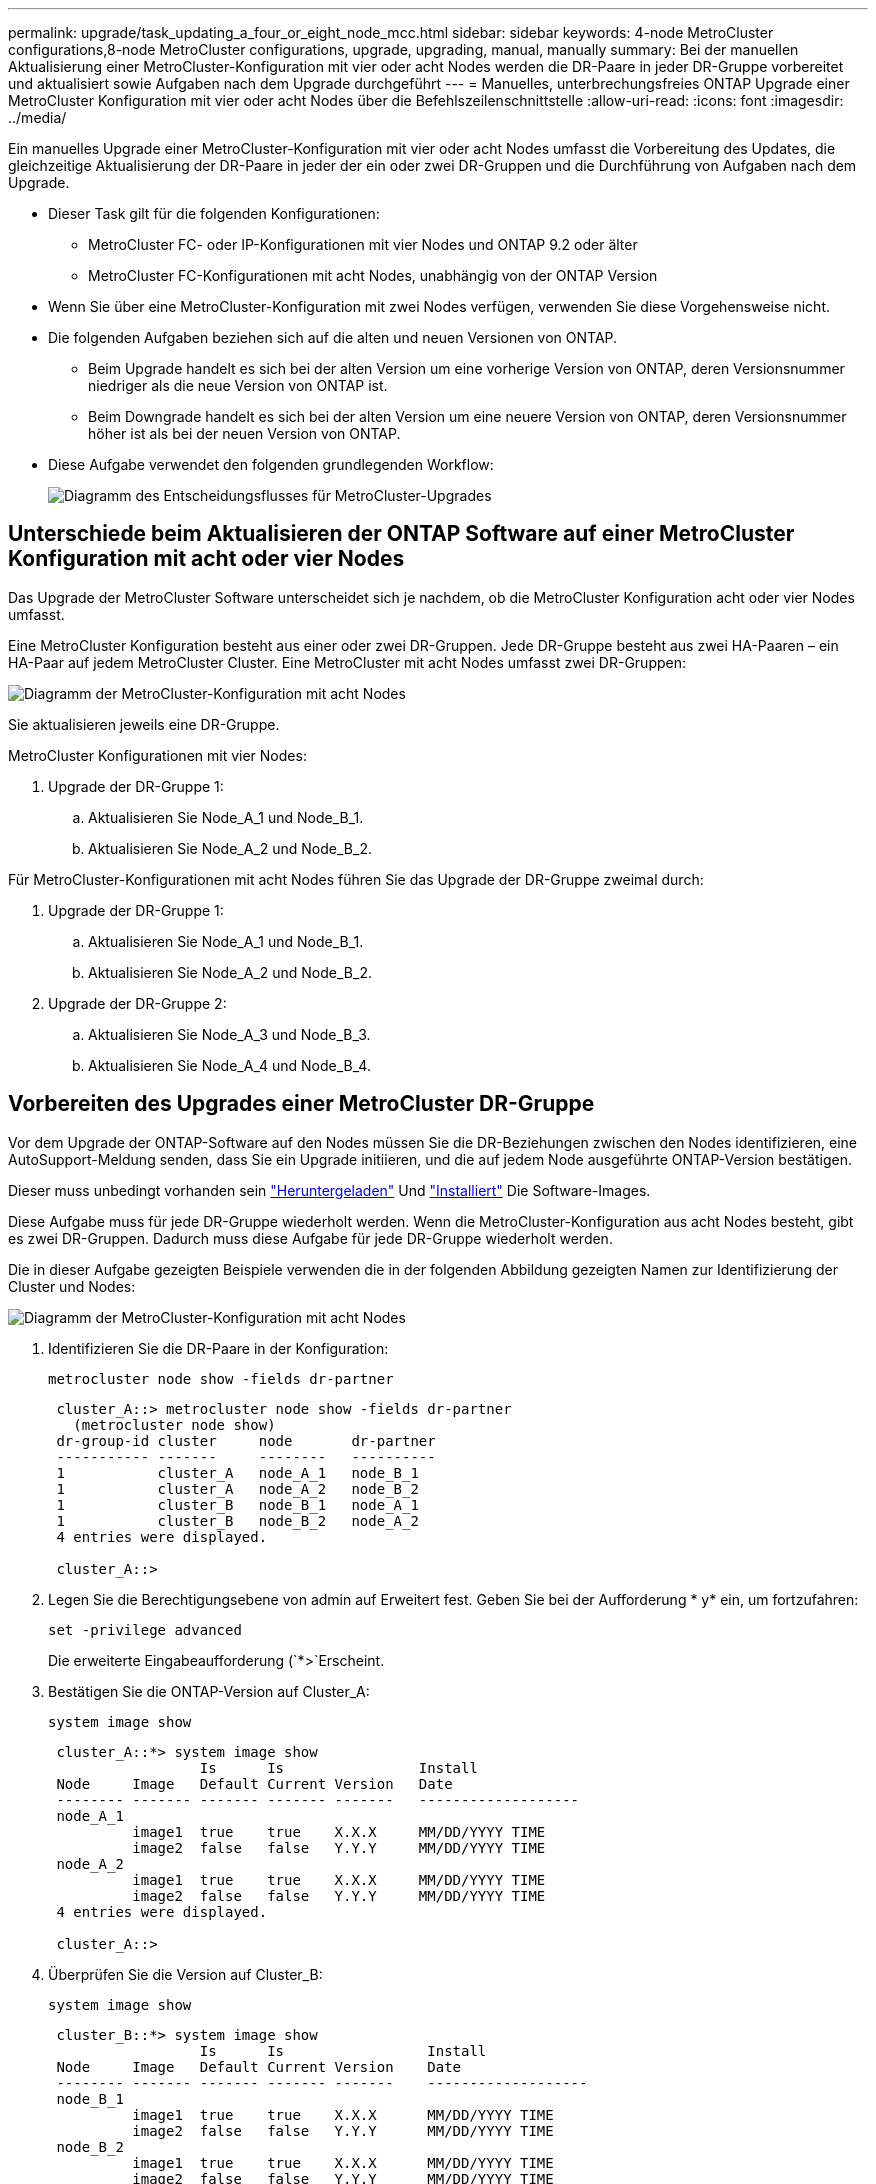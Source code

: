 ---
permalink: upgrade/task_updating_a_four_or_eight_node_mcc.html 
sidebar: sidebar 
keywords: 4-node MetroCluster configurations,8-node MetroCluster configurations, upgrade, upgrading, manual, manually 
summary: Bei der manuellen Aktualisierung einer MetroCluster-Konfiguration mit vier oder acht Nodes werden die DR-Paare in jeder DR-Gruppe vorbereitet und aktualisiert sowie Aufgaben nach dem Upgrade durchgeführt 
---
= Manuelles, unterbrechungsfreies ONTAP Upgrade einer MetroCluster Konfiguration mit vier oder acht Nodes über die Befehlszeilenschnittstelle
:allow-uri-read: 
:icons: font
:imagesdir: ../media/


[role="lead"]
Ein manuelles Upgrade einer MetroCluster-Konfiguration mit vier oder acht Nodes umfasst die Vorbereitung des Updates, die gleichzeitige Aktualisierung der DR-Paare in jeder der ein oder zwei DR-Gruppen und die Durchführung von Aufgaben nach dem Upgrade.

* Dieser Task gilt für die folgenden Konfigurationen:
+
** MetroCluster FC- oder IP-Konfigurationen mit vier Nodes und ONTAP 9.2 oder älter
** MetroCluster FC-Konfigurationen mit acht Nodes, unabhängig von der ONTAP Version


* Wenn Sie über eine MetroCluster-Konfiguration mit zwei Nodes verfügen, verwenden Sie diese Vorgehensweise nicht.
* Die folgenden Aufgaben beziehen sich auf die alten und neuen Versionen von ONTAP.
+
** Beim Upgrade handelt es sich bei der alten Version um eine vorherige Version von ONTAP, deren Versionsnummer niedriger als die neue Version von ONTAP ist.
** Beim Downgrade handelt es sich bei der alten Version um eine neuere Version von ONTAP, deren Versionsnummer höher ist als bei der neuen Version von ONTAP.


* Diese Aufgabe verwendet den folgenden grundlegenden Workflow:
+
image:workflow_mcc_lockstep_upgrade.gif["Diagramm des Entscheidungsflusses für MetroCluster-Upgrades"]





== Unterschiede beim Aktualisieren der ONTAP Software auf einer MetroCluster Konfiguration mit acht oder vier Nodes

Das Upgrade der MetroCluster Software unterscheidet sich je nachdem, ob die MetroCluster Konfiguration acht oder vier Nodes umfasst.

Eine MetroCluster Konfiguration besteht aus einer oder zwei DR-Gruppen. Jede DR-Gruppe besteht aus zwei HA-Paaren – ein HA-Paar auf jedem MetroCluster Cluster. Eine MetroCluster mit acht Nodes umfasst zwei DR-Gruppen:

image:mcc_dr_groups_8_node.gif["Diagramm der MetroCluster-Konfiguration mit acht Nodes"]

Sie aktualisieren jeweils eine DR-Gruppe.

.MetroCluster Konfigurationen mit vier Nodes:
. Upgrade der DR-Gruppe 1:
+
.. Aktualisieren Sie Node_A_1 und Node_B_1.
.. Aktualisieren Sie Node_A_2 und Node_B_2.




.Für MetroCluster-Konfigurationen mit acht Nodes führen Sie das Upgrade der DR-Gruppe zweimal durch:
. Upgrade der DR-Gruppe 1:
+
.. Aktualisieren Sie Node_A_1 und Node_B_1.
.. Aktualisieren Sie Node_A_2 und Node_B_2.


. Upgrade der DR-Gruppe 2:
+
.. Aktualisieren Sie Node_A_3 und Node_B_3.
.. Aktualisieren Sie Node_A_4 und Node_B_4.






== Vorbereiten des Upgrades einer MetroCluster DR-Gruppe

Vor dem Upgrade der ONTAP-Software auf den Nodes müssen Sie die DR-Beziehungen zwischen den Nodes identifizieren, eine AutoSupport-Meldung senden, dass Sie ein Upgrade initiieren, und die auf jedem Node ausgeführte ONTAP-Version bestätigen.

Dieser muss unbedingt vorhanden sein link:download-software-image.html["Heruntergeladen"] Und link:install-software-manual-upgrade.html["Installiert"] Die Software-Images.

Diese Aufgabe muss für jede DR-Gruppe wiederholt werden. Wenn die MetroCluster-Konfiguration aus acht Nodes besteht, gibt es zwei DR-Gruppen. Dadurch muss diese Aufgabe für jede DR-Gruppe wiederholt werden.

Die in dieser Aufgabe gezeigten Beispiele verwenden die in der folgenden Abbildung gezeigten Namen zur Identifizierung der Cluster und Nodes:

image:mcc_dr_groups_8_node.gif["Diagramm der MetroCluster-Konfiguration mit acht Nodes"]

. Identifizieren Sie die DR-Paare in der Konfiguration:
+
[source, cli]
----
metrocluster node show -fields dr-partner
----
+
[listing]
----
 cluster_A::> metrocluster node show -fields dr-partner
   (metrocluster node show)
 dr-group-id cluster     node       dr-partner
 ----------- -------     --------   ----------
 1           cluster_A   node_A_1   node_B_1
 1           cluster_A   node_A_2   node_B_2
 1           cluster_B   node_B_1   node_A_1
 1           cluster_B   node_B_2   node_A_2
 4 entries were displayed.

 cluster_A::>
----
. Legen Sie die Berechtigungsebene von admin auf Erweitert fest. Geben Sie bei der Aufforderung * y* ein, um fortzufahren:
+
[source, cli]
----
set -privilege advanced
----
+
Die erweiterte Eingabeaufforderung (`*>`Erscheint.

. Bestätigen Sie die ONTAP-Version auf Cluster_A:
+
[source, cli]
----
system image show
----
+
[listing]
----
 cluster_A::*> system image show
                  Is      Is                Install
 Node     Image   Default Current Version   Date
 -------- ------- ------- ------- -------   -------------------
 node_A_1
          image1  true    true    X.X.X     MM/DD/YYYY TIME
          image2  false   false   Y.Y.Y     MM/DD/YYYY TIME
 node_A_2
          image1  true    true    X.X.X     MM/DD/YYYY TIME
          image2  false   false   Y.Y.Y     MM/DD/YYYY TIME
 4 entries were displayed.

 cluster_A::>
----
. Überprüfen Sie die Version auf Cluster_B:
+
[source, cli]
----
system image show
----
+
[listing]
----
 cluster_B::*> system image show
                  Is      Is                 Install
 Node     Image   Default Current Version    Date
 -------- ------- ------- ------- -------    -------------------
 node_B_1
          image1  true    true    X.X.X      MM/DD/YYYY TIME
          image2  false   false   Y.Y.Y      MM/DD/YYYY TIME
 node_B_2
          image1  true    true    X.X.X      MM/DD/YYYY TIME
          image2  false   false   Y.Y.Y      MM/DD/YYYY TIME
 4 entries were displayed.

 cluster_B::>
----
. AutoSupport-Benachrichtigung auslösen:
+
[source, cli]
----
autosupport invoke -node * -type all -message "Starting_NDU"
----
+
Diese AutoSupport-Benachrichtigung enthält eine Aufzeichnung des Systemstatus vor dem Upgrade. Es speichert nützliche Informationen zur Fehlerbehebung, wenn ein Problem mit dem Aktualisierungsprozess vorliegt.

+
Wenn Ihr Cluster nicht zum Senden von AutoSupport Meldungen konfiguriert ist, wird eine Kopie der Benachrichtigung lokal gespeichert.

. Legen Sie für jeden Node im ersten Satz das ONTAP Ziel-Image für die Software als Standard-Image fest:
+
[source, cli]
----
system image modify {-node nodename -iscurrent false} -isdefault true
----
+
Dieser Befehl verwendet eine erweiterte Abfrage, um das als alternatives Image installierte Ziel-Software-Image als Standard-Image für den Node zu ändern.

. Vergewissern Sie sich, dass das Ziel-ONTAP-Software-Image auf „Cluster_A“ als Standardabbild festgelegt ist:
+
[source, cli]
----
system image show
----
+
Im folgenden Beispiel ist image2 die neue ONTAP-Version und wird als Standardbild auf jedem der Knoten des ersten Satzes festgelegt:

+
[listing]
----
 cluster_A::*> system image show
                  Is      Is              Install
 Node     Image   Default Current Version Date
 -------- ------- ------- ------- ------- -------------------
 node_A_1
          image1  false   true    X.X.X   MM/DD/YYYY TIME
          image2  true    false   Y.Y.Y   MM/DD/YYYY TIME
 node_A_2
          image1  false   true    X.X.X   MM/DD/YYYY TIME
          image2  true   false   Y.Y.Y   MM/DD/YYYY TIME

 2 entries were displayed.
----
+
.. Vergewissern Sie sich, dass das Ziel-ONTAP-Software-Image auf „Cluster_B:
+
[source, cli]
----
system image show
----
+
Das folgende Beispiel zeigt, dass die Zielversion auf jedem der Nodes im ersten Satz als Standardbild festgelegt ist:

+
[listing]
----
 cluster_B::*> system image show
                  Is      Is              Install
 Node     Image   Default Current Version Date
 -------- ------- ------- ------- ------- -------------------
 node_A_1
          image1  false   true    X.X.X   MM/DD/YYYY TIME
          image2  true    false   Y.Y.Y   MM/YY/YYYY TIME
 node_A_2
          image1  false   true    X.X.X   MM/DD/YYYY TIME
          image2  true    false   Y.Y.Y   MM/DD/YYYY TIME

 2 entries were displayed.
----


. Ermitteln Sie, ob die zu aktualisierenden Nodes derzeit zwei Clients für jeden Node bereitstellen:
+
[source, cli]
----
system node run -node target-node -command uptime
----
+
Der Befehl Uptime zeigt die Gesamtzahl der Vorgänge an, die der Node seit dem letzten Booten des Node für NFS-, CIFS-, FC- und iSCSI-Clients durchgeführt hat. Für jedes Protokoll muss der Befehl zweimal ausgeführt werden, um festzustellen, ob die Anzahl der Vorgänge zunimmt. Wenn der Node hinzugefügt wird, bietet er derzeit Clients für dieses Protokoll. Wenn sie nicht erhöht werden, stellt der Node derzeit keine Clients für dieses Protokoll bereit.

+

NOTE: Notieren Sie sich jedes Protokoll, bei dem der Client-Betrieb zunimmt, damit Sie nach dem Upgrade des Node überprüfen können, ob der Client-Datenverkehr wieder aufgenommen wurde.

+
Dieses Beispiel zeigt einen Node mit NFS-, CIFS-, FC- und iSCSI-Vorgängen. Der Node bietet jedoch derzeit nur NFS- und iSCSI-Clients.

+
[listing]
----
 cluster_x::> system node run -node node0 -command uptime
   2:58pm up  7 days, 19:16 800000260 NFS ops, 1017333 CIFS ops, 0 HTTP ops, 40395 FCP ops, 32810 iSCSI ops

 cluster_x::> system node run -node node0 -command uptime
   2:58pm up  7 days, 19:17 800001573 NFS ops, 1017333 CIFS ops, 0 HTTP ops, 40395 FCP ops, 32815 iSCSI ops
----




== Aktualisieren des ersten DR-Paars in einer MetroCluster DR-Gruppe

Es müssen Takeover und Giveback der Knoten auf der richtigen Reihenfolge durchgeführt werden, um die neue Version von ONTAP die aktuelle Version des Knotens zu machen.

Auf allen Nodes muss die alte Version von ONTAP ausgeführt werden.

In dieser Aufgabe werden Node_A_1 und Node_B_1 aktualisiert.

Wenn Sie die ONTAP-Software in der ersten DR-Gruppe aktualisiert haben und jetzt die zweite DR-Gruppe in einer MetroCluster-Konfiguration mit acht Knoten aktualisieren, aktualisieren Sie in dieser Aufgabe Node_A_3 und Node_B_3.

. Wenn die MetroCluster Tiebreaker Software aktiviert ist, ist sie deaktiviert.
. Deaktivieren Sie für jeden Node im HA-Paar das automatische Giveback:
+
[source, cli]
----
storage failover modify -node target-node -auto-giveback false
----
+
Dieser Befehl muss für jeden Node im HA-Paar wiederholt werden.

. Überprüfen Sie, ob die automatische Rückübertragung deaktiviert ist:
+
[source, cli]
----
storage failover show -fields auto-giveback
----
+
Das folgende Beispiel zeigt, dass das automatische Giveback auf beiden Knoten deaktiviert wurde:

+
[listing]
----
 cluster_x::> storage failover show -fields auto-giveback
 node     auto-giveback
 -------- -------------
 node_x_1 false
 node_x_2 false
 2 entries were displayed.
----
. Stellen Sie sicher, dass der I/O für jeden Controller ~50 % nicht überschreitet und die CPU-Auslastung pro Controller ~50 % nicht überschreitet.
. Initiieren einer Übernahme des Ziel-Nodes auf Cluster_A:
+
Geben Sie nicht den Parameter -Option sofortige an, da für die Nodes, die übernommen werden, ein normaler Takeover erforderlich ist, um auf das neue Software-Image zu booten.

+
.. Übernehmen Sie den DR-Partner auf Cluster_A (Node_A_1):
+
[source, cli]
----
storage failover takeover -ofnode node_A_1
----
+
Der Knoten startet bis zum Status „Warten auf Giveback“.

+

NOTE: Wenn AutoSupport aktiviert ist, wird eine AutoSupport Meldung gesendet, die angibt, dass die Nodes nicht über ein Cluster-Quorum verfügen. Sie können diese Benachrichtigung ignorieren und mit dem Upgrade fortfahren.

.. Vergewissern Sie sich, dass die Übernahme erfolgreich ist:
+
[source, cli]
----
storage failover show
----
+
Das folgende Beispiel zeigt, dass die Übernahme erfolgreich ist. Node_A_1 befindet sich im Status „wartet auf Giveback“ und Node_A_2 befindet sich im Status „wird übernommen“.

+
[listing]
----
 cluster1::> storage failover show
                               Takeover
 Node           Partner        Possible State Description
 -------------- -------------- -------- -------------------------------------
 node_A_1       node_A_2       -        Waiting for giveback (HA mailboxes)
 node_A_2       node_A_1       false    In takeover
 2 entries were displayed.
----


. Übernehmen Sie den DR-Partner auf Cluster_B (Node_B_1):
+
Geben Sie nicht den Parameter -Option sofortige an, da für die Nodes, die übernommen werden, ein normaler Takeover erforderlich ist, um auf das neue Software-Image zu booten.

+
.. Übernehmen Node_B_1:
+
[source, cli]
----
storage failover takeover -ofnode node_B_1
----
+
Der Knoten startet bis zum Status „Warten auf Giveback“.

+

NOTE: Wenn AutoSupport aktiviert ist, wird eine AutoSupport Meldung gesendet, die angibt, dass die Nodes nicht über ein Cluster-Quorum verfügen. Sie können diese Benachrichtigung ignorieren und mit dem Upgrade fortfahren.

.. Vergewissern Sie sich, dass die Übernahme erfolgreich ist:
+
[source, cli]
----
storage failover show
----
+
Das folgende Beispiel zeigt, dass die Übernahme erfolgreich ist. Node_B_1 befindet sich im Status „wartet auf Giveback“ und Node_B_2 befindet sich im Status „wird übernommen“.

+
[listing]
----
 cluster1::> storage failover show
                               Takeover
 Node           Partner        Possible State Description
 -------------- -------------- -------- -------------------------------------
 node_B_1       node_B_2       -        Waiting for giveback (HA mailboxes)
 node_B_2       node_B_1       false    In takeover
 2 entries were displayed.
----


. Warten Sie mindestens acht Minuten, um die folgenden Bedingungen sicherzustellen:
+
** Das Client-Multipathing (falls bereitgestellt) wird stabilisiert.
** Clients werden nach der Pause des I/O, die während der Übernahme stattfindet, wiederhergestellt.
+
Die Recovery-Zeit ist Client-spezifisch und kann je nach Eigenschaften der Client-Applikationen länger als acht Minuten dauern.



. Die Aggregate werden an die Ziel-Nodes zurückgegeben:
+
Nach einem Upgrade von MetroCluster IP-Konfigurationen auf ONTAP 9.5 oder höher befinden sich die Aggregate kurze Zeit lang im beeinträchtigten Zustand, bevor sie neu synchronisiert werden und zum gespiegelten Status zurückkehren.

+
.. Geben Sie die Aggregate dem DR-Partner in Cluster_A zurück:
+
[source, cli]
----
storage failover giveback -ofnode node_A_1
----
.. Geben Sie die Aggregate dem DR-Partner in Cluster_B zurück:
+
[source, cli]
----
storage failover giveback -ofnode node_B_1
----
+
Der Giveback-Vorgang gibt zuerst das Root-Aggregat an den Knoten zurück und liefert dann, nachdem der Knoten vollständig gebootet wurde, die nicht-Root-Aggregate zurück.



. Überprüfen Sie, ob alle Aggregate zurückgegeben wurden, indem Sie den folgenden Befehl für beide Cluster eingeben:
+
[source, cli]
----
storage failover show-giveback
----
+
Wenn das Feld „GiveBack Status“ angibt, dass keine Aggregate zurückgegeben werden müssen, wurden alle Aggregate zurückgegeben. Wenn ein Giveback vetoed ist, zeigt der Befehl den Status des Giveback an und welches Subsystem das Giveback vetoed hat.

. Wenn keine Aggregate zurückgegeben wurden, führen Sie folgende Schritte aus:
+
.. Überprüfen Sie die Veto-Problemumgehung, um festzustellen, ob Sie die Bedingung „`vebis`“ beheben oder das Veto außer Kraft setzen möchten.
.. Falls erforderlich, beheben Sie die in der Fehlermeldung beschriebene Bedingung „`veto`“, um sicherzustellen, dass alle identifizierten Operationen ordnungsgemäß beendet werden.
.. Geben Sie den Befehl für das Storage Failover Giveback ein.
+
Wenn Sie sich entschieden haben, die Bedingung „`vebis`“ zu überschreiben, setzen Sie den Parameter -override-Vetoes auf „true“.



. Warten Sie mindestens acht Minuten, um die folgenden Bedingungen sicherzustellen:
+
** Das Client-Multipathing (falls bereitgestellt) wird stabilisiert.
** Clients werden nach der Pause des I/O, die während der Rückgabe stattfindet, wiederhergestellt.
+
Die Recovery-Zeit ist Client-spezifisch und kann je nach Eigenschaften der Client-Applikationen länger als acht Minuten dauern.



. Legen Sie die Berechtigungsebene von admin auf Erweitert fest. Geben Sie bei der Aufforderung * y* ein, um fortzufahren:
+
[source, cli]
----
set -privilege advanced
----
+
Die erweiterte Eingabeaufforderung (`*>`Erscheint.

. Überprüfen der Version auf Cluster_A:
+
[source, cli]
----
system image show
----
+
Das folgende Beispiel zeigt, dass System image2 die Standard- und aktuelle Version auf Node_A_1 sein sollte:

+
[listing]
----
 cluster_A::*> system image show
                  Is      Is               Install
 Node     Image   Default Current Version  Date
 -------- ------- ------- ------- -------- -------------------
 node_A_1
          image1  false   false    X.X.X   MM/DD/YYYY TIME
          image2  true    true     Y.Y.Y   MM/DD/YYYY TIME
 node_A_2
          image1  false   true     X.X.X   MM/DD/YYYY TIME
          image2  true    false    Y.Y.Y   MM/DD/YYYY TIME
 4 entries were displayed.

 cluster_A::>
----
. Überprüfen Sie die Version auf Cluster_B:
+
[source, cli]
----
system image show
----
+
Das folgende Beispiel zeigt, dass System image2 (ONTAP 9.0.0) die Standard- und aktuelle Version auf Node_A_1 ist:

+
[listing]
----
 cluster_A::*> system image show
                  Is      Is               Install
 Node     Image   Default Current Version  Date
 -------- ------- ------- ------- -------- -------------------
 node_B_1
          image1  false   false    X.X.X   MM/DD/YYYY TIME
          image2  true    true     Y.Y.Y   MM/DD/YYYY TIME
 node_B_2
          image1  false   true     X.X.X   MM/DD/YYYY TIME
          image2  true    false    Y.Y.Y   MM/DD/YYYY TIME
 4 entries were displayed.

 cluster_A::>
----




== Aktualisieren des zweiten DR-Paars in einer MetroCluster DR-Gruppe

Es muss ein Takeover und Giveback für den Knoten in der korrekten Reihenfolge durchgeführt werden, damit die neue Version von ONTAP die aktuelle Version des Knotens ist.

Sie sollten das erste DR-Paar (Node_A_1 und Node_B_1) aktualisiert haben.

In dieser Aufgabe werden Node_A_2 und Node_B_2 aktualisiert.

Wenn Sie die ONTAP-Software in der ersten DR-Gruppe aktualisiert haben und jetzt die zweite DR-Gruppe in einer MetroCluster-Konfiguration mit acht Knoten aktualisieren, aktualisieren Sie in dieser Aufgabe Node_A_4 und Node_B_4.

. Migrieren Sie alle Daten-LIFs vom Node weg:
+
[source, cli]
----
network interface migrate-all -node nodenameA
----
. Initiieren einer Übernahme des Ziel-Nodes auf Cluster_A:
+
Geben Sie nicht den Parameter -Option sofortige an, da für die Nodes, die übernommen werden, ein normaler Takeover erforderlich ist, um auf das neue Software-Image zu booten.

+
.. Übernehmen Sie den DR-Partner unter Cluster_A:
+
[source, cli]
----
storage failover takeover -ofnode node_A_2 -option allow-version-mismatch
----
+

NOTE: Der `allow-version-mismatch` Bei Upgrades von ONTAP 9.0 auf ONTAP 9.1 oder bei Patch-Upgrades ist keine Option erforderlich.

+
Der Knoten startet bis zum Status „Warten auf Giveback“.

+
Wenn AutoSupport aktiviert ist, wird eine AutoSupport Meldung gesendet, die angibt, dass die Nodes nicht über ein Cluster-Quorum verfügen. Sie können diese Benachrichtigung ignorieren und mit dem Upgrade fortfahren.

.. Vergewissern Sie sich, dass die Übernahme erfolgreich ist:
+
[source, cli]
----
storage failover show
----
+
Das folgende Beispiel zeigt, dass die Übernahme erfolgreich ist. Node_A_2 befindet sich im Status „wartet auf Giveback“ und Node_A_1 befindet sich im Status „wird übernommen“.

+
[listing]
----
cluster1::> storage failover show
                              Takeover
Node           Partner        Possible State Description
-------------- -------------- -------- -------------------------------------
node_A_1       node_A_2       false    In takeover
node_A_2       node_A_1       -        Waiting for giveback (HA mailboxes)
2 entries were displayed.
----


. Initiieren einer Übernahme des Ziel-Nodes auf Cluster_B:
+
Geben Sie nicht den Parameter -Option sofortige an, da für die Nodes, die übernommen werden, ein normaler Takeover erforderlich ist, um auf das neue Software-Image zu booten.

+
.. Übernehmen Sie den DR-Partner auf Cluster_B (Node_B_2):
+
[cols="2*"]
|===
| Ihr Upgrade von... | Diesen Befehl eingeben... 


 a| 
ONTAP 9.2 oder ONTAP 9.1
 a| 
[source, cli]
----
storage failover takeover -ofnode node_B_2
----


 a| 
ONTAP 9.0 oder Data ONTAP 8.3.x
 a| 
[source, cli]
----
storage failover takeover -ofnode node_B_2 -option allow-version-mismatch
----

NOTE: Der `allow-version-mismatch` Bei Upgrades von ONTAP 9.0 auf ONTAP 9.1 oder bei Patch-Upgrades ist keine Option erforderlich.

|===
+
Der Knoten startet bis zum Status „Warten auf Giveback“.

+

NOTE: Wenn AutoSupport aktiviert ist, wird eine AutoSupport Meldung gesendet, die angibt, dass die Nodes nicht über das Cluster-Quorum verfügen. Sie können diese Benachrichtigung ohne Bedenken ignorieren und mit dem Upgrade fortfahren.

.. Vergewissern Sie sich, dass die Übernahme erfolgreich ist:
+
[source, cli]
----
storage failover show
----
+
Das folgende Beispiel zeigt, dass die Übernahme erfolgreich ist. Node_B_2 befindet sich im Status „wartet auf Giveback“ und Node_B_1 befindet sich im Status „wird übernommen“.

+
[listing]
----
cluster1::> storage failover show
                              Takeover
Node           Partner        Possible State Description
-------------- -------------- -------- -------------------------------------
node_B_1       node_B_2       false    In takeover
node_B_2       node_B_1       -        Waiting for giveback (HA mailboxes)
2 entries were displayed.
----


. Warten Sie mindestens acht Minuten, um die folgenden Bedingungen sicherzustellen:
+
** Das Client-Multipathing (falls bereitgestellt) wird stabilisiert.
** Clients werden nach der Pause des I/O, die während der Übernahme stattfindet, wiederhergestellt.
+
Die Recovery-Zeit ist Client-spezifisch und kann je nach Eigenschaften der Client-Applikationen länger als acht Minuten dauern.



. Die Aggregate werden an die Ziel-Nodes zurückgegeben:
+
Nach einem Upgrade von MetroCluster IP-Konfigurationen auf ONTAP 9.5 befinden sich die Aggregate kurze Zeit lang im beeinträchtigten Zustand, bevor sie neu synchronisiert werden und zum gespiegelten Zustand zurückkehren.

+
.. Geben Sie die Aggregate dem DR-Partner in Cluster_A zurück:
+
[source, cli]
----
storage failover giveback -ofnode node_A_2
----
.. Geben Sie die Aggregate dem DR-Partner in Cluster_B zurück:
+
[source, cli]
----
storage failover giveback -ofnode node_B_2
----
+
Der Giveback-Vorgang gibt zuerst das Root-Aggregat an den Knoten zurück und liefert dann, nachdem der Knoten vollständig gebootet wurde, die nicht-Root-Aggregate zurück.



. Überprüfen Sie, ob alle Aggregate zurückgegeben wurden, indem Sie den folgenden Befehl für beide Cluster eingeben:
+
[source, cli]
----
storage failover show-giveback
----
+
Wenn das Feld „GiveBack Status“ angibt, dass keine Aggregate zurückgegeben werden müssen, wurden alle Aggregate zurückgegeben. Wenn ein Giveback vetoed ist, zeigt der Befehl den Status des Giveback an und welches Subsystem das Giveback vetoed hat.

. Wenn keine Aggregate zurückgegeben wurden, führen Sie folgende Schritte aus:
+
.. Überprüfen Sie die Veto-Problemumgehung, um festzustellen, ob Sie die Bedingung „`vebis`“ beheben oder das Veto außer Kraft setzen möchten.
.. Falls erforderlich, beheben Sie die in der Fehlermeldung beschriebene Bedingung „`veto`“, um sicherzustellen, dass alle identifizierten Operationen ordnungsgemäß beendet werden.
.. Geben Sie den Befehl für das Storage Failover Giveback ein.
+
Wenn Sie sich entschieden haben, die Bedingung „`vebis`“ zu überschreiben, setzen Sie den Parameter -override-Vetoes auf „true“.



. Warten Sie mindestens acht Minuten, um die folgenden Bedingungen sicherzustellen:
+
** Das Client-Multipathing (falls bereitgestellt) wird stabilisiert.
** Clients werden nach der Pause des I/O, die während der Rückgabe stattfindet, wiederhergestellt.
+
Die Recovery-Zeit ist Client-spezifisch und kann je nach Eigenschaften der Client-Applikationen länger als acht Minuten dauern.



. Legen Sie die Berechtigungsebene von admin auf Erweitert fest. Geben Sie bei der Aufforderung * y* ein, um fortzufahren:
+
[source, cli]
----
set -privilege advanced
----
+
Die erweiterte Eingabeaufforderung (`*>`Erscheint.

. Überprüfen der Version auf Cluster_A:
+
[source, cli]
----
system image show
----
+
Das folgende Beispiel zeigt, dass System image2 (Ziel-ONTAP-Image) die Standard- und aktuelle Version auf Node_A_2 ist:

+
[listing]
----
cluster_B::*> system image show
                 Is      Is                 Install
Node     Image   Default Current Version    Date
-------- ------- ------- ------- ---------- -------------------
node_A_1
         image1  false   false    X.X.X     MM/DD/YYYY TIME
         image2  true    true     Y.Y.Y     MM/DD/YYYY TIME
node_A_2
         image1  false   false    X.X.X     MM/DD/YYYY TIME
         image2  true    true     Y.Y.Y     MM/DD/YYYY TIME
4 entries were displayed.

cluster_A::>
----
. Überprüfen Sie die Version auf Cluster_B:
+
[source, cli]
----
system image show
----
+
Das folgende Beispiel zeigt, dass System image2 (Ziel-ONTAP-Image) die Standard- und aktuelle Version auf Node_B_2 ist:

+
[listing]
----
cluster_B::*> system image show
                 Is      Is                 Install
Node     Image   Default Current Version    Date
-------- ------- ------- ------- ---------- -------------------
node_B_1
         image1  false   false    X.X.X     MM/DD/YYYY TIME
         image2  true    true     Y.Y.Y     MM/DD/YYYY TIME
node_B_2
         image1  false   false    X.X.X     MM/DD/YYYY TIME
         image2  true    true     Y.Y.Y     MM/DD/YYYY TIME
4 entries were displayed.

cluster_A::>
----
. Aktivieren Sie für jeden Node im HA-Paar das automatische Giveback:
+
[source, cli]
----
storage failover modify -node target-node -auto-giveback true
----
+
Dieser Befehl muss für jeden Node im HA-Paar wiederholt werden.

. Überprüfen Sie, ob das automatische Giveback aktiviert ist:
+
[source, cli]
----
storage failover show -fields auto-giveback
----
+
Das folgende Beispiel zeigt, dass das automatische Giveback auf beiden Knoten aktiviert wurde:

+
[listing]
----
cluster_x::> storage failover show -fields auto-giveback
node     auto-giveback
-------- -------------
node_x_1 true
node_x_2 true
2 entries were displayed.
----

